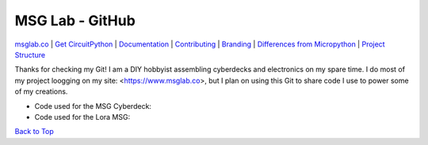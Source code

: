 MSG Lab - GitHub
=============
.. image:: https://nars-bucket.s3.amazonaws.com/msg_dark_3efdec5da7.png

|Build Status| |Doc Status| |License| |Discord| |Weblate|

`msglab.co <https://msglab.co>`__ \| `Get CircuitPython <#get-circuitpython>`__ \|
`Documentation <#documentation>`__ \| `Contributing <#contributing>`__ \|
`Branding <#branding>`__ \| `Differences from Micropython <#differences-from-micropython>`__ \|
`Project Structure <#project-structure>`__


Thanks for checking my Git!
I am a DIY hobbyist assembling cyberdecks and electronics on my spare time.
I do most of my project loogging on my site: <https://www.msglab.co>, but I plan on using this Git to share code I use to power some of my creations.

- Code used for the MSG Cyberdeck:  

- Code used for the Lora MSG:



`Back to Top <#circuitpython>`__

.. |Build Status| image:: https://github.com/adafruit/circuitpython/workflows/Build%20CI/badge.svg
   :target: https://github.com/adafruit/circuitpython/actions?query=branch%3Amain
.. |Doc Status| image:: https://readthedocs.org/projects/circuitpython/badge/?version=latest
   :target: http://circuitpython.readthedocs.io/
.. |Discord| image:: https://img.shields.io/discord/327254708534116352.svg
   :target: https://adafru.it/discord
.. |License| image:: https://img.shields.io/badge/License-MIT-brightgreen.svg
   :target: https://choosealicense.com/licenses/mit/
.. |Weblate| image:: https://hosted.weblate.org/widgets/circuitpython/-/svg-badge.svg
   :target: https://hosted.weblate.org/engage/circuitpython/?utm_source=widget

